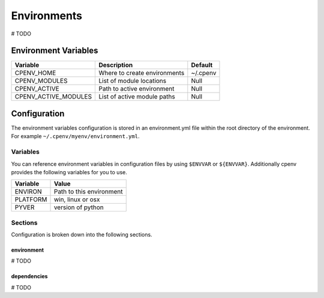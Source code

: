 ============
Environments
============
# TODO

Environment Variables
=====================

+----------------------+-------------------------------+-----------+
| Variable             | Description                   | Default   |
+======================+===============================+===========+
| CPENV_HOME           | Where to create environments  | ~/.cpenv  |
+----------------------+-------------------------------+-----------+
| CPENV_MODULES        | List of module locations      |    Null   |
+----------------------+-------------------------------+-----------+
| CPENV_ACTIVE         | Path to active environment    |    Null   |
+----------------------+-------------------------------+-----------+
| CPENV_ACTIVE_MODULES | List of active module paths   |    Null   |
+----------------------+-------------------------------+-----------+

Configuration
=============
The environment variables configuration is stored in an environment.yml file within the root directory of the environment. For example ``~/.cpenv/myenv/environment.yml``.

Variables
---------
You can reference environment variables in configuration files by using ``$ENVVAR`` or ``${ENVVAR}``. Additionally cpenv provides the following variables for you to use.

+---------------+--------------------------+
| Variable      | Value                    |
+===============+==========================+
| ENVIRON       | Path to this environment |
+---------------+--------------------------+
| PLATFORM      | win, linux or osx        |
+---------------+--------------------------+
| PYVER         | version of python        |
+---------------+--------------------------+

Sections
--------
Configuration is broken down into the following sections.

environment
+++++++++++
# TODO

dependencies
++++++++++++
# TODO
